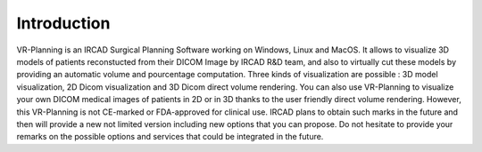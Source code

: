 Introduction
============

.. index:: IRCAD, Image Viewer, VR-Render


VR-Planning is an IRCAD Surgical Planning Software working on Windows, Linux and MacOS. It allows to visualize 3D models of patients reconstucted from their DICOM Image by IRCAD R&D team, and also to virtually cut these models by providing an automatic volume and pourcentage computation. Three kinds of visualization are possible : 3D model visualization, 2D Dicom visualization and 3D Dicom direct volume rendering. You can also use VR-Planning to visualize your own DICOM medical images of patients in 2D or in 3D thanks to the user friendly direct volume rendering. However, this VR-Planning is not CE-marked or FDA-approved for clinical use. IRCAD plans to obtain such marks in the future and then will provide a new not limited version including new options that you can propose. Do not hesitate to provide your remarks on the possible options and services that could be integrated in the future.


